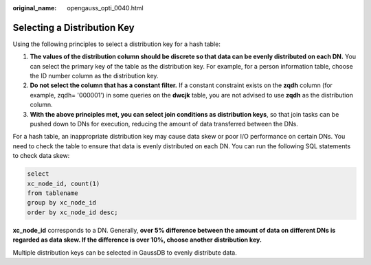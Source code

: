 :original_name: opengauss_opti_0040.html

.. _opengauss_opti_0040:

Selecting a Distribution Key
============================

Using the following principles to select a distribution key for a hash table:

#. **The values of the distribution column should be discrete so that data can be evenly distributed on each DN.** You can select the primary key of the table as the distribution key. For example, for a person information table, choose the ID number column as the distribution key.
#. **Do not select the column that has a constant filter.** If a constant constraint exists on the **zqdh** column (for example, zqdh= '000001') in some queries on the **dwcjk** table, you are not advised to use **zqdh** as the distribution column.
#. **With the above principles met, you can select join conditions as distribution keys**, so that join tasks can be pushed down to DNs for execution, reducing the amount of data transferred between the DNs.

For a hash table, an inappropriate distribution key may cause data skew or poor I/O performance on certain DNs. You need to check the table to ensure that data is evenly distributed on each DN. You can run the following SQL statements to check data skew:

.. code-block::

   select
   xc_node_id, count(1)
   from tablename
   group by xc_node_id
   order by xc_node_id desc;

**xc_node_id** corresponds to a DN. Generally, **over 5% difference between the amount of data on different DNs is regarded as data skew. If the difference is over 10%, choose another distribution key.**

Multiple distribution keys can be selected in GaussDB to evenly distribute data.
